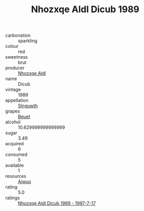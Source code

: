 :PROPERTIES:
:ID:                     a0ee831a-4a43-4dfa-adaf-df72faf8f24a
:END:
#+TITLE: Nhozxqe Aldl Dicub 1989

- carbonation :: sparkling
- colour :: red
- sweetness :: brut
- producer :: [[id:539af513-9024-4da4-8bd6-4dac33ba9304][Nhozxqe Aldl]]
- name :: Dicub
- vintage :: 1989
- appellation :: [[id:99cdda33-6cc9-4d41-a115-eb6f7e029d06][Slnguwth]]
- grapes :: [[id:9cb04c77-1c20-42d3-bbca-f291e87937bc][Beuet]]
- alcohol :: 10.629999999999999
- sugar :: 3.49
- acquired :: 6
- consumed :: 5
- available :: 1
- resources :: [[id:47e01a18-0eb9-49d9-b003-b99e7e92b783][Aiwuo]]
- rating :: 5.0
- ratings :: [[id:036b10c5-2608-45ab-bcb2-0d1de31fcf41][Nhozxqe Aldl Dicub 1989 - 1997-7-17]]


